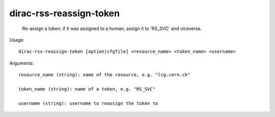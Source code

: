 ===============================
dirac-rss-reassign-token
===============================

  Re-assign a token: if it was assigned to a human, assign it to 'RS_SVC' and viceversa.

Usage::

  dirac-rss-reassign-token [option|cfgfile] <resource_name> <token_name> <username>

Arguments::

  resource_name (string): name of the resource, e.g. "lcg.cern.ch"

  token_name (string): name of a token, e.g. "RS_SVC"

  username (string): username to reassign the token to

 

